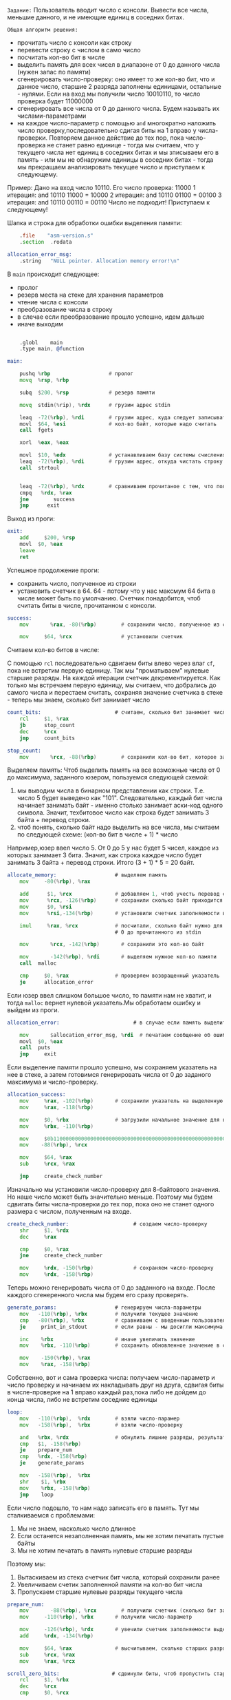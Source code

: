 #+STARTUP: showall indent hidestars
~Задание:~
Пользователь вводит число с консоли. Вывести все числа, меньшие данного,
и не имеющие единиц в соседних битах.

~Общая алгоритм решения:~
- прочитать число с консоли как строку
- перевести строку с числом в само число
- посчитать кол-во бит в числе
- выделить память для всех чисел в диапазоне от 0 до данного числа (нужен
  запас по памяти)
- сгенерировать число-проверку: оно имеет то же кол-во бит, что и данное
  число, старшие 2 разряда заполнены единицами, остальные - нулями.
  Если на вход мы получили число 10010110, то число проверка будет 11000000
- сгенерировать все числа от 0 до данного числа. Будем называть их
  числами-параметрами
- на каждое число-параметр с помощью ~and~ многократно наложить число
  проверку,последовательно сдигая биты на 1 вправо у
  числа-проверки. Повторяем данное действие до тех пор, пока
  число-проверка не станет равно единице - тогда мы считаем, что у
  текущего числа нет единиц в соседних битах и мы зписываем его в
  память -  или мы не обнаружим единицы в соседних битах - тогда мы
  прекращаем анализировать текущее число и приступаем к следующему.

Пример:
Дано на вход число 10110. Его число проверка: 11000
1 итерация:
and 10110 11000 = 10000
2 итерация:
and 10110 01100 = 00100
3 итерация:
and 10110 00110 = 00110
Число не подходит! Приступаем к следующему!

Шапка и строка для обработки ошибки выделения памяти:

#+NAME: head
#+BEGIN_SRC asm
      .file	   "asm-version.s"
      .section	.rodata

  allocation_error_msg:
      .string	"NULL pointer. Allocation memory error!\n"

#+END_SRC

В ~main~ происходит следующее:
- пролог
- резерв места на стеке для хранения параметров
- чтение числа с консоли
- преобразование числа в строку
- в слечае если преобразование прошло успешно, идем дальше
- иначе выходим

#+NAME: main
#+BEGIN_SRC asm

      .globl	main
      .type	main, @function

  main:

      pushq	%rbp                   # пролог
      movq	%rsp, %rbp

      subq	$200, %rsp             # резерв памяти

      movq	stdin(%rip), %rdx      # грузим адрес stdin

      leaq	-72(%rbp), %rdi        # грузим адрес, куда следует записывать прочитанное
      movl	$64, %esi              # кол-во байт, которые надо считать
      call	fgets

      xorl	%eax, %eax

      movl	$10, %edx              # устанавливаем базу системы счисления
      leaq	-72(%rbp), %rdi        # грузим адрес, откуда чистать строку
      call	strtoul


      leaq	-72(%rbp), %rdx        # сравниваем прочитаное с тем, что получили на вход
      cmpq	 %rdx, %rax
      jne	     success
      jmp      exit

#+END_SRC

Выход из проги:
#+NAME: exit
#+BEGIN_SRC asm
  exit:
      add     $200, %rsp
      movl	$0, %eax
      leave
      ret

#+END_SRC

Успешное продолжение проги:
- сохранить число, полученное из строки
- установить счетчик в 64. 64 - потому что у нас максмум 64 бита в
  числе может быть по умолчанию. Счетчик понадобится, чтоб считать биты в
  числе, прочитанном с консоли.

#+NAME: success
#+BEGIN_SRC asm
  success:
      mov	    %rax, -80(%rbp)        # сохранили число, полученное из строки

      mov     $64, %rcx                # установили счетчик
#+END_SRC

Считаем кол-во битов в числе:

С помощью ~rcl~ последовательно сдвигаем биты влево через влаг ~cf~, пока
не встретим первую единицу. Так мы "проматываем" нулевые старшие
разряды. На каждой итерации счетчик декрементируется. Как только мы
встречаем первую единицу, мы считаем, что добрались до самого числа и
перестаем считать, сохраняя значение счетчика в стеке - теперь мы знаем,
сколько бит занимает число

#+NAME: count_bits
#+BEGIN_SRC asm
  count_bits:                        # считаем, сколько бит занимает число
      rcl     $1, %rax
      jb      stop_count
      dec     %rcx
      jmp     count_bits

  stop_count:
      mov	    %rcx, -88(%rbp)        # сохранили кол-во бит, которое занимает число
#+END_SRC

Выделяем память:
Чтоб выделить память на все возможные числа от 0 до максимума, заданного
юзером, пользуемся следующей схемой:
1. мы выводим числа в бинарном представлении как строки. Т.е. число 5
  будет выведено как "101". Следовательно, каждый бит числа начинает
  занимать байт - именно столько занимает аски-код одного
  символа. Значит, техбитовое число как строка будет занимать 3 байта +
  перевод строки.
2. чтоб понять, сколько байт надо выделить на все числа, мы считаем по
  следующей схеме:  (кол-во бит в числе + 1) * число

Например,юзер ввел число 5. От 0 до 5 у нас будет 5 чисел, каждое из
которых занимает 3 бита. Значит, как строка каждое число будет занимать 3
байта + перевод строки.
Итого (3 + 1) * 5 = 20 байт.

#+NAME: allocate_memory
#+BEGIN_SRC asm
  allocate_memory:                   # выделяем память
      mov     -80(%rbp), %rax

      add      $1, %rcx              # добавляем 1, чтоб учесть перевод строки
      mov      %rcx, -126(%rbp)      # сохранили сколько байт приходится на число с "\n"
      mov      $0, %rsi
      mov      %rsi,-134(%rbp)       # установили счетчик заполняемости выделенной памяти

      imul     %rax, %rcx            # посчитали, сколько байт нужно для всех чисел от
                                     # 0 до прочитанного из stdin

      mov	    %rcx, -142(%rbp)       # сохранили это кол-во байт

      mov	    -142(%rbp), %rdi       # выделяем нужное кол-во памяти
      call	malloc

      cmp     $0, %rax               # проверяем возвращенный указатель
      je      allocation_error
#+END_SRC

Если юзер ввел слишком большое число, то памяти нам не хватит, и тогда
~malloc~ вернет нулевой указатель.Мы обработаем ошибку и выйдем из
проги.

#+NAME: allocation_error
#+BEGIN_SRC asm
  allocation_error:                        # в случае если память выделить не удалось

      mov	    $allocation_error_msg, %rdi  # печатаем сообщение об ошибке и выходим из проги
      movl	$0, %eax
      call	puts
      jmp     exit

#+END_SRC

Если выделение памяти прошло успешно, мы сохраняем указатель на нее в
стеке, а затем готовимся генерировать числа от 0 до заданого максимума и
число-проверку.

#+NAME: allocation_success
#+BEGIN_SRC asm
  allocation_success:
      mov     %rax, -102(%rbp)       # сохранили указатель на выделенную память
      mov     %rax, -118(%rbp)

      mov     $0, %rbx               # загрузили начальное значение для генератора чисел
      mov     %rbx, -110(%rbp)

      mov     $0b1100000000000000000000000000000000000000000000000000000000000000, %rdx
      mov    -88(%rbp), %rcx

      mov     $64, %rax
      sub     %rcx, %rax

      jmp     create_check_number

#+END_SRC

Изначально мы установили число-проверку для 8-байтового значения. Но наше
число может быть значительно меньше. Поэтому мы будем сдвигать биты
числа-проверки до тех пор, пока оно не станет одного размера с числом,
полученным на входе.

#+NAME: create_check_number
#+BEGIN_SRC asm
  create_check_number:                     # создаем число-проверку
      shr     $1, %rdx
      dec     %rax

      cmp     $0, %rax
      jne     create_check_number

      mov     %rdx, -150(%rbp)             # сохраняем число-проверку
      mov     %rdx, -158(%rbp)

#+END_SRC

Теперь можно генерировать числа от 0 до заданного на входе.
После каждого сгенеренного числа мы будем его сразу проверять.

#+NAME: generate_params
#+BEGIN_SRC asm
  generate_params:                   # генерируем числа-параметры
      mov   -110(%rbp), %rbx         # получили текущее значение
      cmp   -80(%rbp), %rbx          # сравниваем с введенным пользователем числом
      je     print_in_stdout         # если равны - мы досигли максимума, выход

      inc    %rbx                    # иначе увеличить значение
      mov    %rbx, -110(%rbp)        # сохранить обновленное значение в стеке

      mov    -150(%rbp), %rax
      mov    %rax, -158(%rbp)

#+END_SRC

Собственно, вот и сама проверка числа:
получаем число-параметр и число проверку и начинаем их накладывать друг
на друга, сдвигая биты в числе-проверке на 1 вправо каждый раз,пока либо
не дойдем до конца числа, либо не встретим соседние единицы

#+NAME: loop
#+BEGIN_SRC asm
  loop:
      mov   -110(%rbp),  %rdx        # взяли число-парамер
      mov   -158(%rbp),  %rbx        # взяли число-проверку

      and   %rbx, %rdx               # обнулить лишние разряды, результат в rdx
      cmp   $1, -158(%rbp)
      je    prepare_num
      cmp   %rdx, -158(%rbp)
      je    generate_params

      mov   -158(%rbp),  %rbx
      shr    $1, %rbx
      mov    %rbx, -158(%rbp)
      jmp    loop

#+END_SRC

Если число подошло, то нам надо записать его в память.
Тут мы сталкиваемся с проблемами:
1. Мы не знаем, насколько число длинное
2. Если останется незаполненная память, мы не хотим печатать пустые байты
3. Мы не хотим печатать в память нулевые старшие разряды

Поэтому мы:
1. Вытаскиваем из стека счетчик бит числа, который сохранили ранее
2. Увеличиваем счетик заполненной памяти на кол-во бит числа
3. Пропускаем старшие нулевые разряды текущего числа

#+NAME: prep_scroll
#+BEGIN_SRC asm
  prepare_num:
      mov	    -88(%rbp), %rcx        # получили счетчик (сколько бит занимет число)
      mov     -110(%rbp), %rbx       # получили число-параметр

      mov     -126(%rbp), %rdx       # увечили счетчик заполняемости выделенной памяти
      add     %rdx, -134(%rbp)

      mov     $64, %rax              # высчитываем, сколько старших разрядов надо пропустить
      sub     %rcx, %rax
      mov     %rax, %rcx

  scroll_zero_bits:                 # сдвинули биты, чтоб пропустить старшие нулевые разряды
      rcl     $1, %rbx
      dec     %rcx
      cmp     $0, %rcx

      ja      scroll_zero_bits
      mov	    -88(%rbp), %rcx
#+END_SRC

Запись в память.
В память мы пишем побитово, прокручивая число с помощью ~rcl~. Если в
~cf~ оказался 0, то пишем в память "48" - аски-код нуля - если 1, то
"49" - аски-код единицы. Если число кончилось, то пишем "10" - аски-код
пробела

#+NAME:  print_num_into_memory
#+BEGIN_SRC asm
  print_num_into_memory:            # заполняем выделенную память числами
      rcl     $1, %rbx
      dec     %rcx

      jnb     print_0               # если влаг cf = 0, то идем печатать 0, иначе 1

  print_1:
      mov     -118(%rbp), %rax      # получаем адрес, куда будем записывать число

      movl     $49, (%rax)          # записываем его аски-код

      add     $1, %rax              # сдвигаемся на 1 байт и сохраняем новый указатель
      mov     %rax, -118(%rbp)

      cmp     $0, %rcx              # число кончилось?
      jne     print_num_into_memory # нет, печаетаем дальше

      movl    $10, (%rax)           # иначе записать аски-код перевода строки
      add     $1, %rax              # сдвинуться на байт и сохранить новый указатель
      mov     %rax, -118(%rbp)

      jmp     generate_params       # генерим новое число

  print_0:                          # все аналогично, только в память пишется 0
      mov     -118(%rbp), %rax

      movl     $48, (%rax)

      add     $1, %rax
      mov     %rax, -118(%rbp)

      cmp     $0, %rcx
      jne     print_num_into_memory

      movl    $10, (%rax)
      add     $1, %rax
      mov     %rax, -118(%rbp)

      jmp      generate_params

#+END_SRC

Когда все числа проанализированны и нужные записаны в память, мы выводим
их с помщью ~write~ в бинарном формате

#+NAME: print_in_stdout
#+BEGIN_SRC asm
  print_in_stdout:                 # вывод всех чисел из выделенной памяти
      mov $1, %rdi
      mov -102(%rbp), %rsi
      mov -134(%rbp), %rdx

      call write

#+END_SRC

~сборка~
#+NAME: print_in_stdout
#+BEGIN_SRC asm :tangle asm-version.S :noweb yes tangle :exports code :padline no :comments none
  <<head>>
  <<main>>
  <<success>>
  <<count_bits>>
  <<allocate_memory>>
  <<allocation_success>>
  <<allocation_error>>
  <<create_check_number>>
  <<generate_params>>
  <<loop>>
  <<prep_scroll>>
  <<print_num_into_memory>>
  <<print_in_stdout>>
  <<exit>>
#+END_SRC
